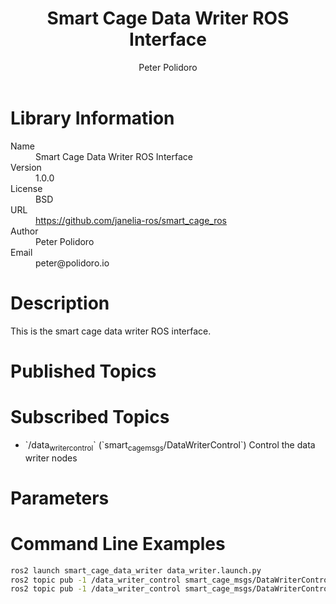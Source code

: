 #+TITLE: Smart Cage Data Writer ROS Interface
#+AUTHOR: Peter Polidoro
#+EMAIL: peter@polidoro.io

* Library Information
  - Name :: Smart Cage Data Writer ROS Interface
  - Version :: 1.0.0
  - License :: BSD
  - URL :: https://github.com/janelia-ros/smart_cage_ros
  - Author :: Peter Polidoro
  - Email :: peter@polidoro.io

* Description

  This is the smart cage data writer ROS interface.

* Published Topics

* Subscribed Topics
  - `/data_writer_control` (`smart_cage_msgs/DataWriterControl`) Control the data writer nodes

* Parameters

* Command Line Examples

  #+BEGIN_SRC sh
    ros2 launch smart_cage_data_writer data_writer.launch.py
    ros2 topic pub -1 /data_writer_control smart_cage_msgs/DataWriterControl "{save_data: true}"
    ros2 topic pub -1 /data_writer_control smart_cage_msgs/DataWriterControl "{save_data: false}"
  #+END_SRC
